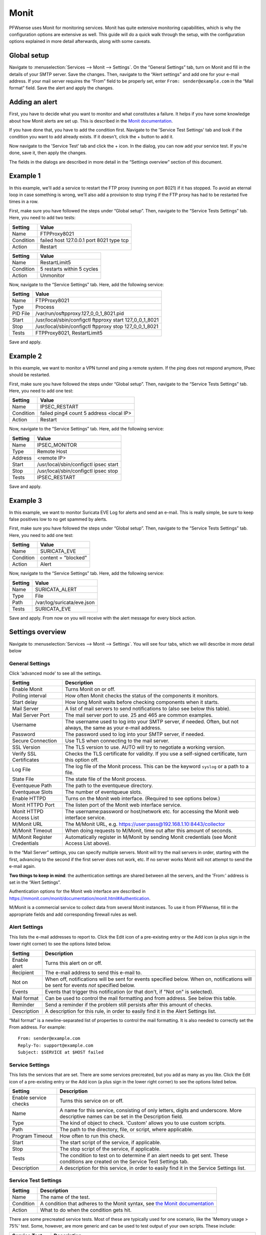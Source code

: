 =====
Monit
=====

PFWsense uses Monit for monitoring services. Monit has quite extensive monitoring capabilities, which is why the
configuration options are extensive as well. This guide will do a quick walk through the setup, with the
configuration options explained in more detail afterwards, along with some caveats.

------------
Global setup
------------

Navigate to :menuselection:`Services --> Monit --> Settings`. On the “General Settings” tab, turn on Monit and fill in the details of your SMTP server. Save the changes.
Then, navigate to the “Alert settings” and add one for your e-mail address. If your mail server requires the “From” field
to be properly set, enter ``From: sender@example.com`` in the “Mail format” field. Save the alert and apply the changes.

---------------
Adding an alert
---------------

First, you have to decide what you want to monitor and what constitutes a failure. It helps if you have some knowledge
about how Monit alerts are set up. This is described in the
`Monit documentation <https://mmonit.com/monit/documentation/monit.html#ALERT-MESSAGES>`_.

If you have done that, you have to add the condition first. Navigate to the 'Service Test Settings' tab and look if the
condition you want to add already exists. If it doesn't, click the + button to add it.

Now navigate to the 'Service Test' tab and click the + icon. In the dialog, you can now add your service test. If you're done,
save it, then apply the changes.

The fields in the dialogs are described in more detail in the “Settings overview” section of this document.

---------
Example 1
---------

In this example, we'll add a service to restart the FTP proxy (running on port 8021) if it has stopped. To avoid an
eternal loop in case something is wrong, we'll also add a provision to stop trying if the FTP proxy has had to be
restarted five times in a row.

First, make sure you have followed the steps under “Global setup”. Then, navigate to the “Service Tests Settings” tab.
Here, you need to add two tests:

+-----------+------------------------------------------+
| Setting   | Value                                    |
+===========+==========================================+
| Name      | FTPProxy8021                             |
+-----------+------------------------------------------+
| Condition | failed host 127.0.0.1 port 8021 type tcp |
+-----------+------------------------------------------+
| Action    | Restart                                  |
+-----------+------------------------------------------+

+-----------+----------------------------+
| Setting   | Value                      |
+===========+============================+
| Name      | RestartLimit5              |
+-----------+----------------------------+
| Condition | 5 restarts within 5 cycles |
+-----------+----------------------------+
| Action    | Unmonitor                  |
+-----------+----------------------------+

Now, navigate to the “Service Settings” tab. Here, add the following service:

+-----------+---------------------------------------------------------+
| Setting   | Value                                                   |
+===========+=========================================================+
| Name      | FTPProxy8021                                            |
+-----------+---------------------------------------------------------+
| Type      | Process                                                 |
+-----------+---------------------------------------------------------+
| PID File  | /var/run/osftpproxy.127_0_0_1_8021.pid                  |
+-----------+---------------------------------------------------------+
| Start     | /usr/local/sbin/configctl ftpproxy start 127_0_0_1_8021 |
+-----------+---------------------------------------------------------+
| Stop      | /usr/local/sbin/configctl ftpproxy stop 127_0_0_1_8021  |
+-----------+---------------------------------------------------------+
| Tests     | FTPProxy8021, RestartLimit5                             |
+-----------+---------------------------------------------------------+

Save and apply.

---------
Example 2
---------

In this example, we want to monitor a VPN tunnel and ping a remote system.
If the ping does not respond anymore, IPsec should be restarted.

First, make sure you have followed the steps under “Global setup”. Then, navigate to the “Service Tests Settings” tab.
Here, you need to add one test:

+-----------+------------------------------------------+
| Setting   | Value                                    |
+===========+==========================================+
| Name      | IPSEC_RESTART                            |
+-----------+------------------------------------------+
| Condition | failed ping4 count 5 address <local IP>  |
+-----------+------------------------------------------+
| Action    | Restart                                  |
+-----------+------------------------------------------+

Now, navigate to the “Service Settings” tab. Here, add the following service:

+-----------+---------------------------------------------------------+
| Setting   | Value                                                   |
+===========+=========================================================+
| Name      | IPSEC_MONITOR                                           |
+-----------+---------------------------------------------------------+
| Type      | Remote Host                                             |
+-----------+---------------------------------------------------------+
| Address   | <remote IP>                                             |
+-----------+---------------------------------------------------------+
| Start     | /usr/local/sbin/configctl ipsec start                   |
+-----------+---------------------------------------------------------+
| Stop      | /usr/local/sbin/configctl ipsec stop                    |
+-----------+---------------------------------------------------------+
| Tests     | IPSEC_RESTART                                           |
+-----------+---------------------------------------------------------+

Save and apply.

---------
Example 3
---------

In this example, we want to monitor Suricata EVE Log for alerts and send an e-mail.
This is really simple, be sure to keep false positives low to no get spammed by alerts.

First, make sure you have followed the steps under “Global setup”. Then, navigate to the “Service Tests Settings” tab.
Here, you need to add one test:

+-----------+------------------------------------------+
| Setting   | Value                                    |
+===========+==========================================+
| Name      | SURICATA_EVE                             |
+-----------+------------------------------------------+
| Condition | content =  "blocked"                     |
+-----------+------------------------------------------+
| Action    | Alert                                    |
+-----------+------------------------------------------+

Now, navigate to the “Service Settings” tab. Here, add the following service:

+-----------+---------------------------------------------------------+
| Setting   | Value                                                   |
+===========+=========================================================+
| Name      | SURICATA_ALERT                                          |
+-----------+---------------------------------------------------------+
| Type      | File                                                    |
+-----------+---------------------------------------------------------+
| Path      | /var/log/suricata/eve.json                              |
+-----------+---------------------------------------------------------+
| Tests     | SURICATA_EVE                                            |
+-----------+---------------------------------------------------------+

Save and apply.
From now on you will receive with the alert message for every block action.

-----------------
Settings overview
-----------------

Navigate to :menuselection:`Services --> Monit --> Settings`. You will see four tabs, which we will describe in more detail below

^^^^^^^^^^^^^^^^
General Settings
^^^^^^^^^^^^^^^^

Click 'advanced mode' to see all the settings.

+-------------------------------+-----------------------------------------------------------------------------------------------------------------------+
| Setting                       | Description                                                                                                           |
+===============================+=======================================================================================================================+
| Enable Monit                  | Turns Monit on or off.                                                                                                |
+-------------------------------+-----------------------------------------------------------------------------------------------------------------------+
| Polling interval              | How often Monit checks the status of the components it monitors.                                                      |
+-------------------------------+-----------------------------------------------------------------------------------------------------------------------+
| Start delay                   | How long Monit waits before checking components when it starts.                                                       |
+-------------------------------+-----------------------------------------------------------------------------------------------------------------------+
| Mail Server                   | A list of mail servers to send notifications to (also see below this table).                                          |
+-------------------------------+-----------------------------------------------------------------------------------------------------------------------+
| Mail Server Port              | The mail server port to use. 25 and 465 are common examples.                                                          |
+-------------------------------+-----------------------------------------------------------------------------------------------------------------------+
| Username                      | The username used to log into your SMTP server, if needed. Often, but not always, the same as your e-mail address.    |
+-------------------------------+-----------------------------------------------------------------------------------------------------------------------+
| Password                      | The password used to log into your SMTP server, if needed.                                                            |
+-------------------------------+-----------------------------------------------------------------------------------------------------------------------+
| Secure Connection             | Use TLS when connecting to the mail server.                                                                           |
+-------------------------------+-----------------------------------------------------------------------------------------------------------------------+
| SSL Version                   | The TLS version to use. AUTO will try to negotiate a working version.                                                 |
+-------------------------------+-----------------------------------------------------------------------------------------------------------------------+
| Verify SSL Certificates       | Checks the TLS certificate for validity. If you use a self-signed certificate, turn this option off.                  |
+-------------------------------+-----------------------------------------------------------------------------------------------------------------------+
| Log File                      | The log file of the Monit process. This can be the keyword ``syslog`` or a path to a file.                            |
+-------------------------------+-----------------------------------------------------------------------------------------------------------------------+
| State File                    | The state file of the Monit process.                                                                                  |
+-------------------------------+-----------------------------------------------------------------------------------------------------------------------+
| Eventqueue Path               | The path to the eventqueue directory.                                                                                 |
+-------------------------------+-----------------------------------------------------------------------------------------------------------------------+
| Eventqueue Slots              | The number of eventqueue slots.                                                                                       |
+-------------------------------+-----------------------------------------------------------------------------------------------------------------------+
| Enable HTTPD                  | Turns on the Monit web interface. (Required to see options below.)                                                    |
+-------------------------------+-----------------------------------------------------------------------------------------------------------------------+
| Monit HTTPD Port              | The listen port of the Monit web interface service.                                                                   |
+-------------------------------+-----------------------------------------------------------------------------------------------------------------------+
| Monit HTTPD Access List       | The username:password or host/network etc. for accessing the Monit web interface service.                             |
+-------------------------------+-----------------------------------------------------------------------------------------------------------------------+
| M/Monit URL                   | The M/Monit URL, e.g. https://user:pass@192.168.1.10:8443/collector                                                   |
+-------------------------------+-----------------------------------------------------------------------------------------------------------------------+
| M/Monit Timeout               | When doing requests to M/Monit, time out after this amount of seconds.                                                |
+-------------------------------+-----------------------------------------------------------------------------------------------------------------------+
| M/Monit Register Credentials  | Automatically register in M/Monit by sending Monit credentials (see Monit Access List above).                         |
+-------------------------------+-----------------------------------------------------------------------------------------------------------------------+

In the “Mail Server” settings, you can specify multiple servers. Monit will try the mail servers in order,
starting with the first, advancing to the second if the first server does not work, etc.
If no server works Monit will not attempt to send the e-mail again.

**Two things to keep in mind**:
the authentication settings are shared between all the servers, and the 'From:' address is set in the “Alert Settings”.

Authentication options for the Monit web interface are described in
https://mmonit.com/monit/documentation/monit.html#Authentication.

M/Monit is a commercial service to collect data from several Monit instances. To use it from PFWsense, fill in the
appropriate fields and add corresponding firewall rules as well.

^^^^^^^^^^^^^^
Alert Settings
^^^^^^^^^^^^^^

This lists the e-mail addresses to report to. Click the Edit icon of a pre-existing entry or the Add icon
(a plus sign in the lower right corner) to see the options listed below.

+-------------------------------+----------------------------------------------------------------------------------------------------------------------------------------+
| Setting                       | Description                                                                                                                            |
+===============================+========================================================================================================================================+
| Enable alert                  | Turns this alert on or off.                                                                                                            |
+-------------------------------+----------------------------------------------------------------------------------------------------------------------------------------+
| Recipient                     | The e-mail address to send this e-mail to.                                                                                             |
+-------------------------------+----------------------------------------------------------------------------------------------------------------------------------------+
| Not on                        | When off, notifications will be sent for events specified below. When on, notifications will be sent for events *not* specified below. |
+-------------------------------+----------------------------------------------------------------------------------------------------------------------------------------+
| Events                        | Events that trigger this notification (or that don't, if "Not on" is selected).                                                        |
+-------------------------------+----------------------------------------------------------------------------------------------------------------------------------------+
| Mail format                   | Can be used to control the mail formatting and from address. See below this table.                                                     |
+-------------------------------+----------------------------------------------------------------------------------------------------------------------------------------+
| Reminder                      | Send a reminder if the problem still persists after this amount of checks.                                                             |
+-------------------------------+----------------------------------------------------------------------------------------------------------------------------------------+
| Description                   | A description for this rule, in order to easily find it in the Alert Settings list.                                                    |
+-------------------------------+----------------------------------------------------------------------------------------------------------------------------------------+

“Mail format” is a newline-separated list of properties to control the mail formatting. It is also needed to correctly
set the From address. For example::

    From: sender@example.com
    Reply-To: support@example.com
    Subject: $SERVICE at $HOST failed


^^^^^^^^^^^^^^^^
Service Settings
^^^^^^^^^^^^^^^^

This lists the services that are set. There are some services precreated, but you add as many as you like. Click the Edit
icon of a pre-existing entry or the Add icon (a plus sign in the lower right corner) to see the options listed below.

+-------------------------------+-----------------------------------------------------------------------------------------------------------------------------------------+
| Setting                       | Description                                                                                                                             |
+===============================+=========================================================================================================================================+
| Enable service checks         | Turns this service on or off.                                                                                                           |
+-------------------------------+-----------------------------------------------------------------------------------------------------------------------------------------+
| Name                          | A name for this service, consisting of only letters, digits and underscore. More descriptive names can be set in the Description field. |
+-------------------------------+-----------------------------------------------------------------------------------------------------------------------------------------+
| Type                          | The kind of object to check. 'Custom' allows you to use custom scripts.                                                                 |
+-------------------------------+-----------------------------------------------------------------------------------------------------------------------------------------+
| Path                          | The path to the directory, file, or script, where applicable.                                                                           |
+-------------------------------+-----------------------------------------------------------------------------------------------------------------------------------------+
| Program Timeout               | How often to run this check.                                                                                                            |
+-------------------------------+-----------------------------------------------------------------------------------------------------------------------------------------+
| Start                         | The start script of the service, if applicable.                                                                                         |
+-------------------------------+-----------------------------------------------------------------------------------------------------------------------------------------+
| Stop                          | The stop script of the service, if applicable.                                                                                          |
+-------------------------------+-----------------------------------------------------------------------------------------------------------------------------------------+
| Tests                         | The condition to test on to determine if an alert needs to get sent. These conditions are created on the Service Test Settings tab.     |
+-------------------------------+-----------------------------------------------------------------------------------------------------------------------------------------+
| Description                   | A description for this service, in order to easily find it in the Service Settings list.                                                |
+-------------------------------+-----------------------------------------------------------------------------------------------------------------------------------------+

^^^^^^^^^^^^^^^^^^^^^
Service Test Settings
^^^^^^^^^^^^^^^^^^^^^

+-------------------------------+---------------------------------------------------------------------------------------------------------------------------------------------------+
| Setting                       | Description                                                                                                                                       |
+===============================+===================================================================================================================================================+
| Name                          | The name of the test.                                                                                                                             |
+-------------------------------+---------------------------------------------------------------------------------------------------------------------------------------------------+
| Condition                     | A condition that adheres to the Monit syntax, see `the Monit documentation <https://mmonit.com/monit/documentation/monit.html#SERVICE-TESTS>`_    |
+-------------------------------+---------------------------------------------------------------------------------------------------------------------------------------------------+
| Action                        | What to do when the condition gets hit.                                                                                                           |
+-------------------------------+---------------------------------------------------------------------------------------------------------------------------------------------------+

There are some precreated service tests. Most of these are typically used for one scenario, like the
'Memory usage > 75%' test. Some, however, are more generic and can be used to test output of your own scripts.
These include:

+-------------------------------+-----------------------------------------------------------------------------------------------------------------------------------------+
| Service Test                  | Description                                                                                                                             |
+===============================+=========================================================================================================================================+
| NonZeroStatus                 | The returned status code is not 0. (Scripts typically exit with 0 if there were no problems, and with non-zero if there were.)          |
+-------------------------------+-----------------------------------------------------------------------------------------------------------------------------------------+
| ChangedStatus                 | The returned status code has changed since the last it the script was run.                                                              |
+-------------------------------+-----------------------------------------------------------------------------------------------------------------------------------------+

------
Status
------

The Monit status panel can be accessed via :menuselection:`Services --> Monit --> Status`. For every active service, it will show the status,
along with extra information if the service provides it.

-------------------------
Advanced Configurations
-------------------------

Some installations require configuration settings that are not accessible in the UI.
To support these, individual configuration files with a ``.conf`` extension can be put into the
``/usr/local/etc/monit.pfwsense.d`` directory. These files will be automatically included by
the UI generated configuration. Multiple configuration files can be placed there. But note that

* The wildcard include processing in Monit is based on ``glob(7)``. So the order in which the files are included is in ascending ASCII order.
* Monit supports up to 1024 include files. If this limit is exceeded, Monit will report an error.
* It makes sense to check if the configuration file is valid. You can do so by using the following command::

   # Run syntax check for the control file
   configctl monit check

This is a sample configuration file to customize the limits of the Monit daemon:

::

    ## Set limits for various tests. The following example shows the default values:
    ##
    set limits {
         programOutput:     5120 B,      # check program's output truncate limit
    #     sendExpectBuffer:  256 B,      # limit for send/expect protocol test
         fileContentBuffer: 5120 B,      # limit for file content test
    #     httpContentBuffer: 1 MB,       # limit for HTTP content test
    #     networkTimeout:    5 seconds   # timeout for network I/O
    #     programTimeout:    300 seconds # timeout for check program
    #     stopTimeout:       30 seconds  # timeout for service stop
    #     startTimeout:      120 seconds  # timeout for service start
    #     restartTimeout:    30 seconds  # timeout for service restart
    }


.. Warning::
    It is the sole responsibility of the administrator which places a file in the extension directory to ensure that the configuration is
    valid.
